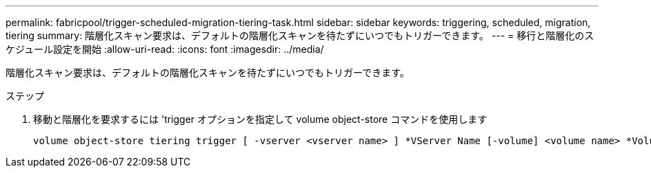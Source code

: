 ---
permalink: fabricpool/trigger-scheduled-migration-tiering-task.html 
sidebar: sidebar 
keywords: triggering, scheduled, migration, tiering 
summary: 階層化スキャン要求は、デフォルトの階層化スキャンを待たずにいつでもトリガーできます。 
---
= 移行と階層化のスケジュール設定を開始
:allow-uri-read: 
:icons: font
:imagesdir: ../media/


[role="lead"]
階層化スキャン要求は、デフォルトの階層化スキャンを待たずにいつでもトリガーできます。

.ステップ
. 移動と階層化を要求するには 'trigger オプションを指定して volume object-store コマンドを使用します
+
[listing]
----
volume object-store tiering trigger [ -vserver <vserver name> ] *VServer Name [-volume] <volume name> *Volume Name
----

